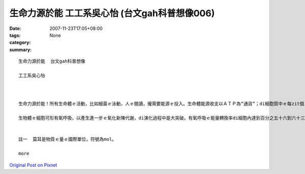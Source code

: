 生命力源於能  工工系吳心怡 (台文gah科普想像006)
#################################################################

:date: 2007-11-23T17:05+08:00
:tags: 
:category: None
:summary: 


:: 

  生命力源於能  台文gah科普想像

  工工系吳心怡



  生命力源於能！所有生命體ｅ活動，比如細菌ｅ泳動，人ｅ閱讀，攏需要能源ｅ投入。生命體能源收支以ＡＴＰ為“通貨”；di細胞質中ｅ每zit個ＡＴＰ代表十二仟卡／莫耳(註一)。地球演化初期ｅ生物圈，其異營生物體以糖解作用將葡萄糖氧化為丙酮酸(C3H5O6P)之類ｅ化合物，可以獲得二個ＡＴＰ。Mgorh，zit莫耳ｅ葡萄糖伊e化學鍵所蘊含ｅ能量大約六百捌拾六仟卡。目前ｅ生態系ｅ內含物種通常濟gorh複雜，系統生態學者將物種暗生態系中能階ｅ高低來歸類，分為生產者、消費者、清除者gah分解者。生產者中ｅ生物體伊ｅ源可以dui無機環境中家己取得，故稱為“自營性”；其他各能階ｅ能量都攏dui自營生物來，稱為“異營性”。假設di zit個草原生態系中，青草－草食性動物－肉食性動物形成三能階食物鏈，草食消費者ganna以糖解ｅ方式獲得能量，a肉食消費者掠食草食動物了後，ma ganna以糖解為能量ｅ取得方式，按呢估計起來整個生態系只有百分之零點一二源自生產者ｅ能量會使ho供肉食性動物運用di活動中。Di草原頂面肉食動物ｅ組成ga生物量gah目前非洲草原上ｅ豐富生態根本dor ve比ｅ。

  生物體ｅ細胞可形有氧呼吸，以產生進一步ｅ氧化新陳代謝，di演化過程中是大突破。有氧呼吸ｅ能量轉換率di細胞內達到百分之五十六到六十三，若按呢，便有kah濟ｅ能量留di生態系內，可來建立充足ｅ食物鏈，維持生態系ｅ動態平衡。Ia mgorh，假使有氧呼吸提高細胞運用能源物資ｅ利用效率，di生態系ｅ能階間進行能ｅ轉換，仍有三分之二ｅ量逸出系統。Zit種現象直接影響生態系ｅ能階層數。大部分ｅ生態系只有三個能階分層，少數達到四層。比如di非洲ｅ草原上，青草－羚羊－獅ｅ食物鏈代表一個三能ｅ生態系，如果將人介入來形成青草－羚羊－獅－人ｅ四能階系統將非常無容易。這是因為獅ｅ生物量無夠提供人利用，會使ho人達到穩定gorh有相當大ｅ族群水準。若是人另外選擇擇別項途徑，中途截取青草抑是羚羊以補足能量，維持zit個相當ｅ族群水準，按呢所謂ｅ「四能階」系dor是空名nia。


  註一  莫耳是物質ｅ量ｅ國際單位，符號為mol。

  more


`Original Post on Pixnet <http://daiqi007.pixnet.net/blog/post/11135230>`_